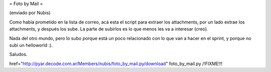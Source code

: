 = Foto by Mail =

(enviado por Nubis)

Como había prometido en la lista de correo, acá esta el script para
extraer los attachments, por un lado extrae los attachments, y después
los sube. La parte de subirlos es lo que menos les va a interesar (creo).

Nada del otro mundo, pero lo subo porque está un poco relacionado con
lo que van a hacer en el sprint, y porque no subi un helloworld :).

Saludos.

href="http://pyar.decode.com.ar/Members/nubis/foto_by_mail.py/download" foto_by_mail.py /!\ FIXME!!!
